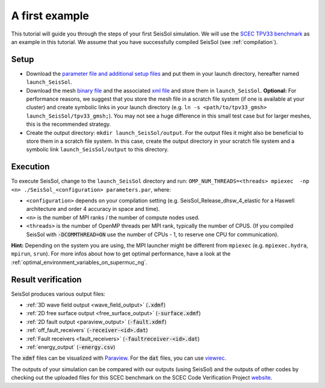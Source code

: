 .. _a_first_example:

A first example
===============

This tutorial will guide you through the steps of your first SeisSol
simulation. We will use the `SCEC TPV33
benchmark <http://scecdata.usc.edu/cvws/tpv33docs.html>`__ as an example
in this tutorial. We assume that you have successfully compiled SeisSol
(see :ref:`compilation`).

Setup
-----

-  Download the `parameter file and additional setup
   files <https://github.com/SeisSol/Examples/tree/master/tpv33>`__ and
   put them in your launch directory, hereafter named
   ``launch_SeisSol``.
-  Download the mesh `binary
   file <https://syncandshare.lrz.de/getlink/fi72mQiszp6vSs7qN8tdZJf9/tpv33_gmsh>`__
   and the associated `xml
   file <https://syncandshare.lrz.de/getlink/fiEi52Xiwwqkf2sNpTrCHjhw/tpv33_gmsh.xdmf>`__
   and store them in ``launch_SeisSol``.
   **Optional:** For performance reasons, we suggest that you store the
   mesh file in a scratch file system (if one is available at your
   cluster) and create symbolic links in your launch directory (e.g.
   ``ln -s <path/to/tpv33_gmsh> launch_SeisSol/tpv33_gmsh;``). You may
   not see a huge difference in this small test case but for larger
   meshes, this is the recommended strategy.
-  Create the output directory: ``mkdir launch_SeisSol/output``. For the
   output files it might also be beneficial to store them in a scratch
   file system. In this case, create the output directory in your
   scratch file system and a symbolic link ``launch_SeisSol/output`` to
   this directory.

Execution
---------

To execute SeisSol, change to the ``launch_SeisSol`` directory and run:
``OMP_NUM_THREADS=<threads> mpiexec  -np <n> ./SeisSol_<configuration> parameters.par``,
where:

-  ``<configuration>`` depends on your compilation setting (e.g.
   SeisSol_Release_dhsw_4_elastic for a Haswell architecture and order 4 accuracy in space and time).
-  ``<n>`` is the number of MPI ranks / the number of compute nodes used.
-  ``<threads>`` is the number of OpenMP threads per MPI rank, typically the number of CPUS.
   (If you compiled SeisSol with :code:`-DCOMMTHREAD=ON` use the number of CPUs - 1, to reserve one CPU for communication).

**Hint:** Depending on the system you are using, the MPI launcher might
be different from ``mpiexec`` (e.g. ``mpiexec.hydra``, ``mpirun``, ``srun``).
For more infos about how to get optimal performance, have a look at the :ref:`optimal_environment_variables_on_supermuc_ng`.

Result verification
-------------------

SeisSol produces various output files:

* :ref:`3D wave field output <wave_field_output>` (:code:`.xdmf`)
* :ref:`2D free surface output <free_surface_output>` (:code:`-surface.xdmf`)
* :ref:`2D fault output <paraview_output>` (:code:`-fault.xdmf`)
* :ref:`off_fault_receivers` (:code:`-receiver-<id>.dat`)
* :ref:`Fault receivers <fault_receivers>` (:code:`-faultreceiver-<id>.dat`)
* :ref:`energy_output` (:code:`-energy.csv`)

The :code:`xdmf` files can be visualized with `Paraview <https://www.paraview.org/>`__.
For the :code:`dat` files, you can use `viewrec <https://github.com/SeisSol/SeisSol/blob/master/postprocessing/visualization/receiver/bin/viewrec>`__.

The outputs of your simulation can be compared with our outputs (using SeisSol) and the outputs of other codes by checking out the uploaded files for this SCEC benchmark on the SCEC Code Verification Project `website <http://scecdata.usc.edu/cvws/cgi-bin/cvws.cgi>`__.
